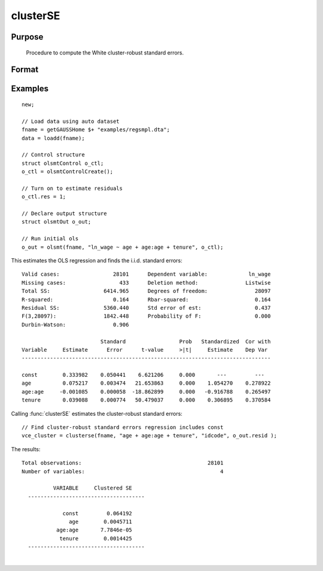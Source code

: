 
clusterSE
==============================================

Purpose
----------------
 Procedure to compute the White cluster-robust standard errors.

Format
----------------
.. function:: vce_cluster = clusterSE(x, grp, resid[, const[, verbose, var_names])
              vce_cluster = clusterSE(dataset, formula, grp_var, resid[, const, verbose, var_names])
              vce_cluster = clusterSE(dataframe, formula, grp_var, resid[, const, verbose, var_names])

    :param x: independent regression variables, should not include a const.
    :type x: NxK matrix

    :param grp: vector of group indicators.
    :type grp: NTx1 matrix

    :param resid: ols residuals.

        .. NOTE:: if using :func:`olsmt` these are stored in the :class:`olsOut` structure member *resid*.

    :type resid: NTx1 matrix

    :param dataset: name of dataset.
    :type dataset: string

    :param formula: `formula string` of the independent variables.
        E.g :code:`"X1 + X2"`, '*X1*' and '*X2*' are names of independent variables;
    :type formula: String

    :param grp_var: name of the group variable.
    :type grp_var: string

    :param const: Optional input, indicator variable for including a const. 1 for including a const, 0 for no const. Default = 1.
    :type const: scalar

    :param verbose: Optional input, 1 to print results, 0 for no printing. Default = 1.
    :type verbose: scalar

    :param var_names: Optional input, variable names. Default = X1, X2, ..., XK.
    :type var_names: string array

    :param ss: Optional input, indicator variable for using the small sample correction. 1 to compute the small sample correction, 0 for no correction. Default = 1.
    :type ss: Scalar

    :return vce_cluster: White cluster-robust variance-covariance matrix.
    :rtype vce_cluster: KxK matrix

Examples
----------------

::

    new;

    // Load data using auto dataset
    fname = getGAUSSHome $+ "examples/regsmpl.dta";
    data = loadd(fname);

    // Control structure
    struct olsmtControl o_ctl;
    o_ctl = olsmtControlCreate();

    // Turn on to estimate residuals
    o_ctl.res = 1;

    // Declare output structure
    struct olsmtOut o_out;

    // Run initial ols
    o_out = olsmt(fname, "ln_wage ~ age + age:age + tenure", o_ctl);

This estimates the OLS regression and finds the i.i.d. standard errors:

::

    Valid cases:                 28101      Dependent variable:             ln_wage
    Missing cases:                 433      Deletion method:               Listwise
    Total SS:                 6414.965      Degrees of freedom:               28097
    R-squared:                   0.164      Rbar-squared:                     0.164
    Residual SS:              5360.440      Std error of est:                 0.437
    F(3,28097):               1842.448      Probability of F:                 0.000
    Durbin-Watson:               0.906

                             Standard                 Prob   Standardized  Cor with
    Variable     Estimate      Error      t-value     >|t|     Estimate    Dep Var
    -------------------------------------------------------------------------------

    const        0.333982    0.050441    6.621206     0.000       ---         ---
    age          0.075217    0.003474   21.653863     0.000    1.054270    0.278922
    age:age     -0.001085    0.000058  -18.862899     0.000   -0.916788    0.265497
    tenure       0.039088    0.000774   50.479037     0.000    0.306895    0.370584

Calling :func:`clusterSE` estimates the cluster-robust standard errors:

::

    // Find cluster-robust standard errors regression includes const
    vce_cluster = clusterse(fname, "age + age:age + tenure", "idcode", o_out.resid );

The results:

::

    Total observations:                                        28101
    Number of variables:                                           4

              VARIABLE     Clustered SE
      -------------------------------------

                 const         0.064192
                   age        0.0045711
               age:age       7.7846e-05
                tenure        0.0014425
      -------------------------------------

.. seealso:: Functions :func:`olsmt`, :func:`robustSE`, :func:`hacSE`

|
